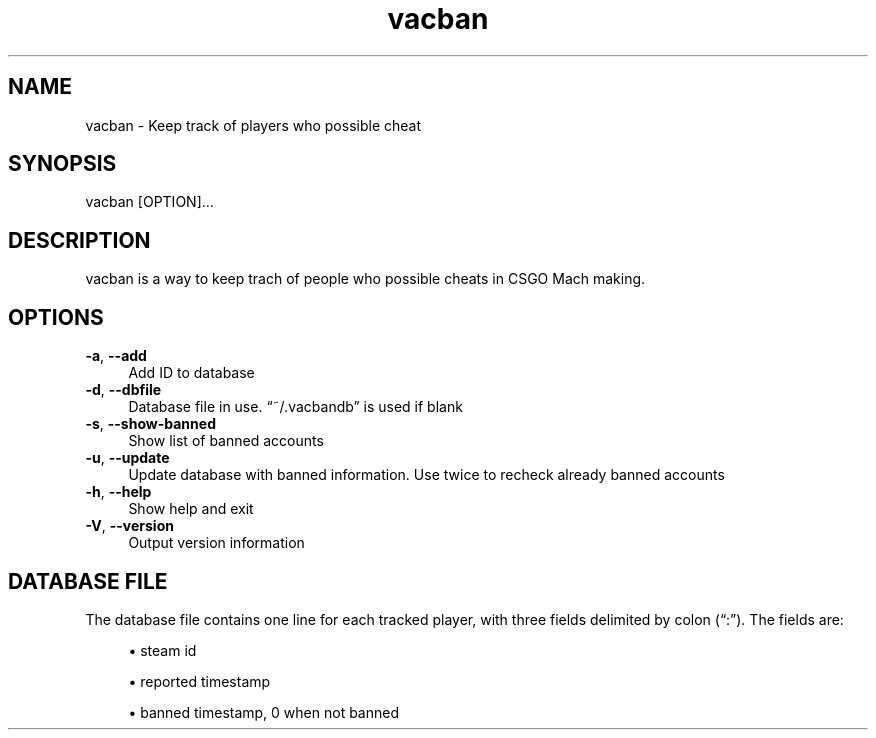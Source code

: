.TH vacban 1
.SH "NAME"
vacban \- Keep track of players who possible cheat

.SH "SYNOPSIS"
vacban [OPTION]...

.SH "DESCRIPTION"
vacban is a way to keep trach of people who possible cheats in CSGO Mach making.

.SH "OPTIONS"

.IP "\fB-a\fR, \fB--add\fR" 4
Add ID to database

.IP "\fB-d\fR, \fB--dbfile\fR" 4
Database file in use. \(lq~/.vacbandb\(rq is used if blank

.IP "\fB-s\fR, \fB--show-banned\fR" 4
Show list of banned accounts

.IP "\fB-u\fR, \fB--update\fR" 4
Update database with banned information.
Use twice to recheck already banned accounts

.IP "\fB-h\fR, \fB--help\fR" 4
Show help and exit

.IP "\fB-V\fR, \fB--version\fR" 4
Output version information

.SH "DATABASE FILE"
The database file contains one line for each tracked player, with three fields
delimited by colon (\(lq:\(rq)\&. The fields are:
.sp
.RS 4
.ie n \{\
\h'-04'\(bu\h'+3'\c
.\}
.el \{\
.sp -1
.IP \bu 2.3
.\}
steam id
.RE
.sp
.RS 4
.ie n \{\
\h'-04'\(bu\h'+3'\c
.\}
.el \{\
.sp -1
.IP \bu 2.3
.\}
reported timestamp
.RE
.sp
.RS 4
.ie n \{\
\h'-04'\(bu\h'+3'\c
.\}
.el \{\
.sp -1
.IP \bu 2.3
.\}
banned timestamp, 0 when not banned
.RE
.PP
